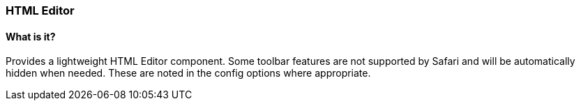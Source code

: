 === HTML Editor

==== What is it?
Provides a lightweight HTML Editor component. Some toolbar features are not supported by Safari and will be automatically hidden when needed. These are noted in the config options where appropriate.